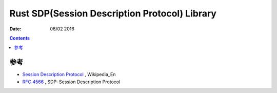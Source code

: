 Rust SDP(Session Description Protocol) Library
===================

:Date: 06/02 2016


.. contents::



参考
---------

*   `Session Description Protocol <https://en.wikipedia.org/wiki/Session_Description_Protocol>`_ , Wikipedia_En 
*   `RFC 4566 <https://tools.ietf.org/html/rfc4566>`_ , SDP: Session Description Protocol
